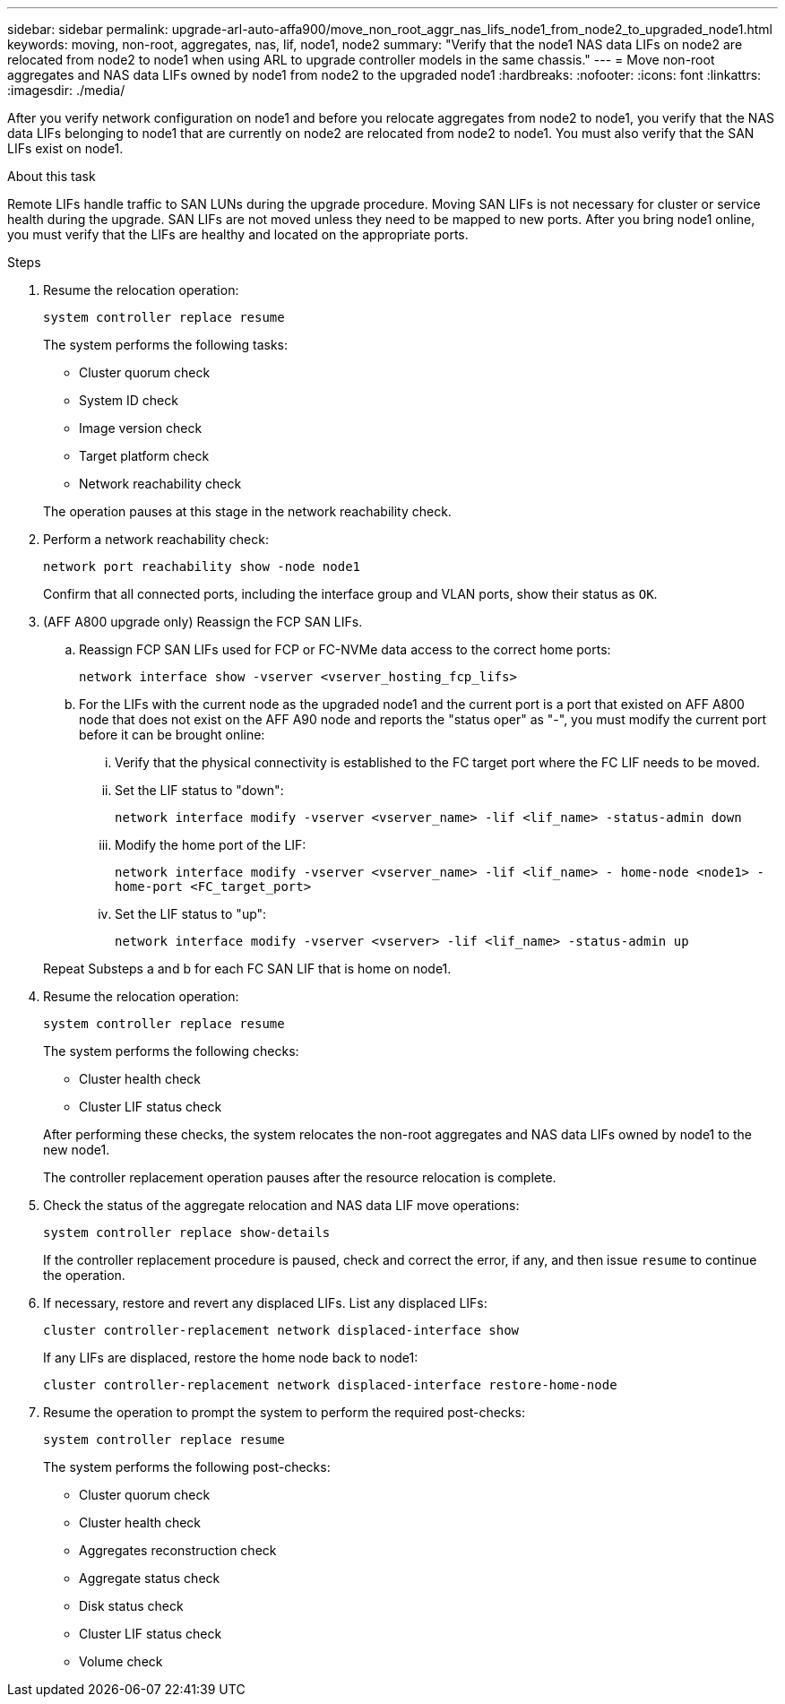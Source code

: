 ---
sidebar: sidebar
permalink: upgrade-arl-auto-affa900/move_non_root_aggr_nas_lifs_node1_from_node2_to_upgraded_node1.html
keywords: moving, non-root, aggregates, nas, lif, node1, node2
summary: "Verify that the node1 NAS data LIFs on node2 are relocated from node2 to node1 when using ARL to upgrade controller models in the same chassis."
---
= Move non-root aggregates and NAS data LIFs owned by node1 from node2 to the upgraded node1
:hardbreaks:
:nofooter:
:icons: font
:linkattrs:
:imagesdir: ./media/

[.lead]
After you verify network configuration on node1 and before you relocate aggregates from node2 to node1, you verify that the NAS data LIFs belonging to node1 that are currently on node2 are relocated from node2 to node1. You must also verify that the SAN LIFs exist on node1.

.About this task

Remote LIFs handle traffic to SAN LUNs during the upgrade procedure. Moving SAN LIFs is not necessary for cluster or service health during the upgrade. SAN LIFs are not moved unless they need to be mapped to new ports. After you bring node1 online, you must verify that the LIFs are healthy and located on the appropriate ports.

.Steps

. Resume the relocation operation:
+
`system controller replace resume`
+
The system performs the following tasks:
+
--
* Cluster quorum check
* System ID check
* Image version check
* Target platform check
* Network reachability check
--
+
The operation pauses at this stage in the network reachability check.

. Perform a network reachability check:
+
`network port reachability show -node node1`
+
Confirm that all connected ports, including the interface group and VLAN ports, show their status as `OK`.
. (AFF A800 upgrade only) Reassign the FCP SAN LIFs. 
.. Reassign FCP SAN LIFs used for FCP or FC-NVMe data access to the correct home ports:
+
`network interface show -vserver <vserver_hosting_fcp_lifs>`
.. For the LIFs with the current node as the upgraded node1 and the current port is a port that existed on AFF A800 node that does not exist on the AFF A90 node and reports the "status oper" as "-", you must modify the current port before it can be brought online:
... Verify that the physical connectivity is established to the FC target port where the FC LIF needs to be moved.
... Set the LIF status to "down":
+
`network interface modify -vserver <vserver_name> -lif <lif_name>  -status-admin down`
... Modify the home port of the LIF:
+
`network interface modify -vserver <vserver_name> -lif <lif_name> - home-node <node1> -home-port <FC_target_port>`
... Set the LIF status to "up":
+
`network interface modify -vserver <vserver> -lif <lif_name>  -status-admin up`

+
Repeat Substeps a and b for each FC SAN LIF that is home on node1.

. Resume the relocation operation:
+
`system controller replace resume`
+
The system performs the following checks:
+
--
* Cluster health check
* Cluster LIF status check
--
+
After performing these checks, the system relocates the non-root aggregates and NAS data LIFs owned by node1 to the new node1.
+
The controller replacement operation pauses after the resource relocation is complete.

. Check the status of the aggregate relocation and NAS data LIF move operations:
+
`system controller replace show-details`
+
If the controller replacement procedure is paused, check and correct the error, if any, and then issue `resume` to continue the operation.

. If necessary, restore and revert any displaced LIFs. List any displaced LIFs:
+
`cluster controller-replacement network displaced-interface show`
+
If any LIFs are displaced, restore the home node back to node1:
+
`cluster controller-replacement network displaced-interface restore-home-node`

. Resume the operation to prompt the system to perform the required post-checks:
+
`system controller replace resume`
+
The system performs the following post-checks:

* Cluster quorum check
* Cluster health check
* Aggregates reconstruction check
* Aggregate status check
* Disk status check
* Cluster LIF status check
* Volume check
